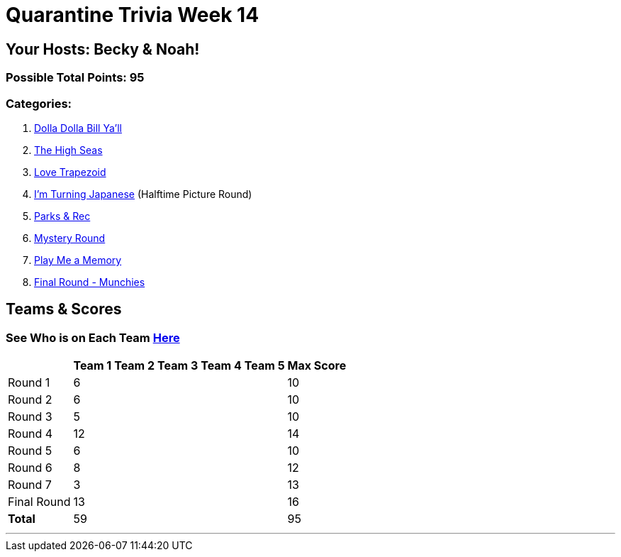 = Quarantine Trivia Week 14
:basepath: Sept26/questions/round

== Your Hosts: Becky & Noah!

=== Possible Total Points: 95

=== Categories:


1. link:{basepath}1/round1_q.html[Dolla Dolla Bill Ya'll]
2. link:{basepath}2/round2_q.html[The High Seas]
3. link:{basepath}3/round3_q.html[Love Trapezoid]
4. link:{basepath}4/round4_q.html[I'm Turning Japanese] (Halftime Picture Round)
5. link:{basepath}5/round5_q.html[Parks & Rec]
6. link:{basepath}6/round6_q.html[Mystery Round]
7. link:{basepath}7/round7_q.html[Play Me a Memory]
8. link:{basepath}8/round8_q.html[Final Round - Munchies]


== Teams & Scores

=== See Who is on Each Team link:./teams/sept26teams.html[Here]

[%autowidth,stripes=even,]
|===
|            | Team 1 | Team 2 | Team 3 | Team 4 | Team 5 | Max Score

|Round 1     |6       |        |        |        |        |10     
|Round 2     |6       |        |        |        |        |10     
|Round 3     |5       |        |        |        |        |10   
|Round 4     |12      |        |        |        |        |14      
|Round 5     |6       |        |        |        |        |10     
|Round 6     |8       |        |        |        |        |12     
|Round 7     |3       |        |        |        |        |13     
|Final Round |13      |        |        |        |        |16     
|*Total*     |59      |        |        |        |        |95      
|===

'''

